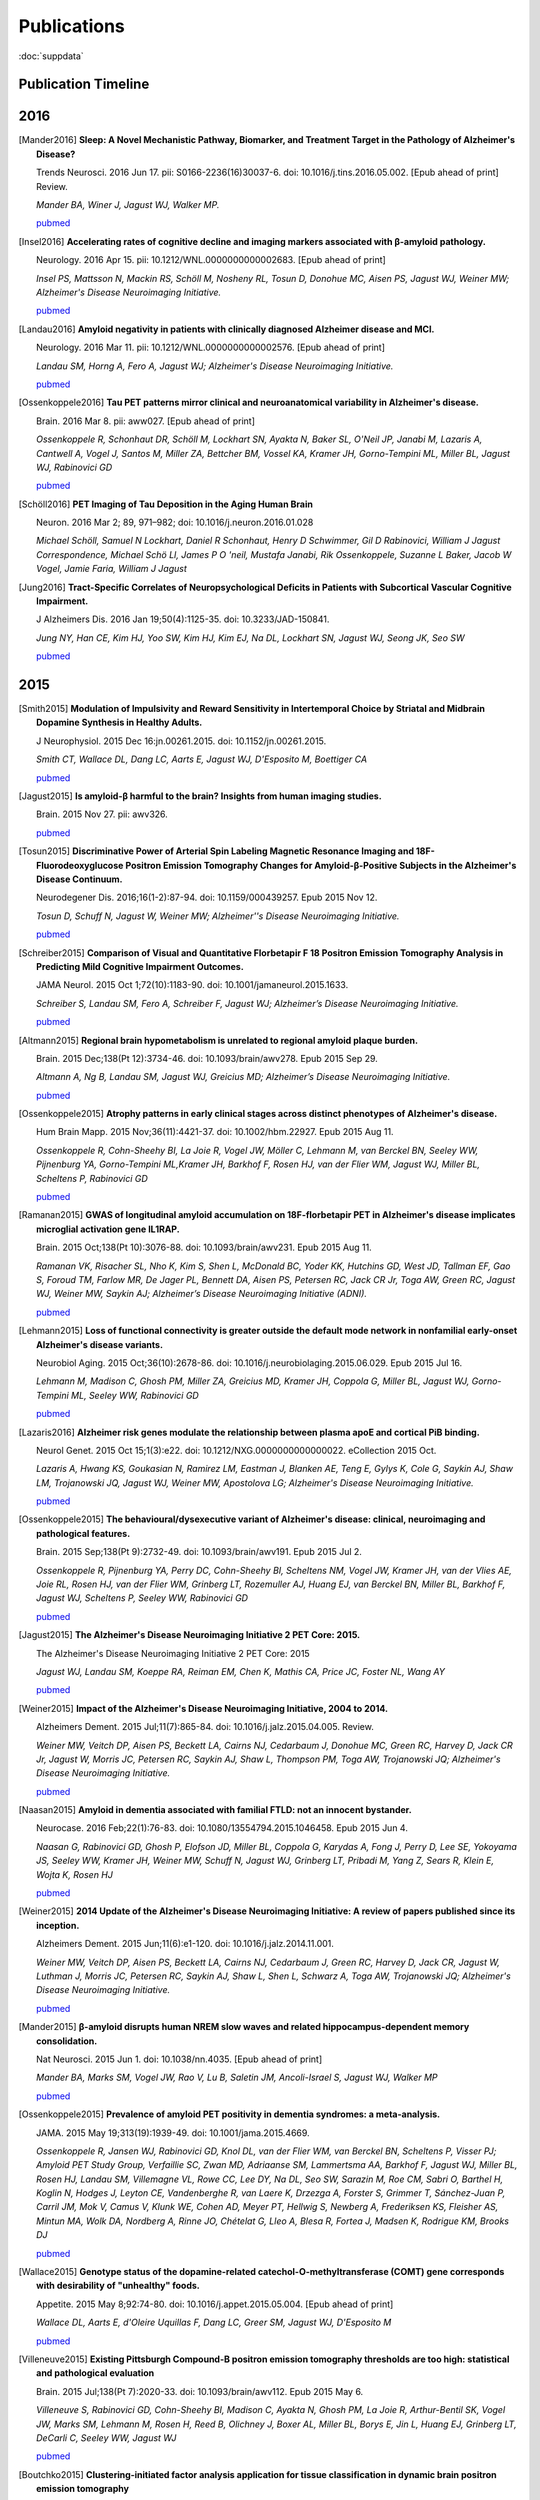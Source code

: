 ==============
 Publications
==============

:doc:`suppdata`

Publication Timeline
====================


.. raw:: html

    <iframe
    src='http://embed.verite.co/timeline/?source=0AiAA0OlPoQx6dDB3a2k5RU5iSC0wRFpmMGJxLXdJaVE&font=Merriweather-NewsCycle&maptype=ROADMAP&lang=en&start_at_end=true&hash_bookmark=true&height=500'
    width='100%' height='500' frameborder='0'></iframe>

2016
====

.. [Mander2016]
	**Sleep: A Novel Mechanistic Pathway, Biomarker, and Treatment Target in the Pathology of Alzheimer's Disease?**

	Trends Neurosci. 2016 Jun 17. pii: S0166-2236(16)30037-6. doi: 10.1016/j.tins.2016.05.002. [Epub ahead of print] Review.

	*Mander BA, Winer J, Jagust WJ, Walker MP.*

	`pubmed <http://www.ncbi.nlm.nih.gov/pubmed/27325209>`_

.. [Insel2016] 
	**Accelerating rates of cognitive decline and imaging markers associated with β-amyloid pathology.**

	Neurology. 2016 Apr 15. pii: 10.1212/WNL.0000000000002683. [Epub ahead of print]

	*Insel PS, Mattsson N, Mackin RS, Schöll M, Nosheny RL, Tosun D, Donohue MC, Aisen PS, Jagust WJ, Weiner MW; Alzheimer's Disease Neuroimaging Initiative.*
	
	`pubmed <http://www.ncbi.nlm.nih.gov/pubmed/27164667>`_



.. [Landau2016]
	**Amyloid negativity in patients with clinically diagnosed Alzheimer disease and MCI.**

	Neurology. 2016 Mar 11. pii: 10.1212/WNL.0000000000002576. [Epub ahead of print]

	*Landau SM, Horng A, Fero A, Jagust WJ; Alzheimer's Disease Neuroimaging Initiative.*

	`pubmed <http://www.ncbi.nlm.nih.gov/pubmed/26968515>`_

.. [Ossenkoppele2016]	
	**Tau PET patterns mirror clinical and neuroanatomical variability in Alzheimer's disease.**

	Brain. 2016 Mar 8. pii: aww027. [Epub ahead of print]

	*Ossenkoppele R, Schonhaut DR, Schöll M, Lockhart SN, Ayakta N, Baker SL, O'Neil JP, Janabi M, Lazaris A, Cantwell A, Vogel J, Santos M, Miller ZA, Bettcher BM, Vossel KA, Kramer JH, Gorno-Tempini ML, Miller BL, Jagust WJ, Rabinovici GD*

	`pubmed <http://www.ncbi.nlm.nih.gov/pubmed/26962052>`_

.. [Schöll2016]
	**PET Imaging of Tau Deposition in the Aging Human Brain**

	Neuron. 2016 Mar 2; 89, 971–982; doi: 10.1016/j.neuron.2016.01.028

	*Michael Schöll, Samuel N Lockhart, Daniel R Schonhaut, Henry D Schwimmer, Gil D Rabinovici, William J Jagust Correspondence, Michael Schö Ll, James P O 'neil, Mustafa Janabi, Rik Ossenkoppele, Suzanne L Baker, Jacob W Vogel, Jamie Faria, William J Jagust*


.. [Jung2016]
 	**Tract-Specific Correlates of Neuropsychological Deficits in Patients with Subcortical Vascular Cognitive Impairment.**

 	J Alzheimers Dis. 2016 Jan 19;50(4):1125-35. doi: 10.3233/JAD-150841.

 	*Jung NY, Han CE, Kim HJ, Yoo SW, Kim HJ, Kim EJ, Na DL, Lockhart SN, Jagust WJ, Seong JK, Seo SW*

 	`pubmed <http://www.ncbi.nlm.nih.gov/pubmed/26836179>`_


2015
====

.. [Smith2015]
	**Modulation of Impulsivity and Reward Sensitivity in Intertemporal Choice by Striatal and Midbrain Dopamine Synthesis in Healthy Adults.**

	J Neurophysiol. 2015 Dec 16:jn.00261.2015. doi: 10.1152/jn.00261.2015.

	*Smith CT, Wallace DL, Dang LC, Aarts E, Jagust WJ, D'Esposito M, Boettiger CA*

	`pubmed <http://www.ncbi.nlm.nih.gov/pubmed/?term=Modulation+of+Impulsivity+and+Reward+Sensitivity+in+Intertemporal+Choice+by+Striatal+and+Midbrain+Dopamine+Synthesis+in+Healthy+Adults.>`_

.. [Jagust2015]
	**Is amyloid-β harmful to the brain? Insights from human imaging studies.**

	Brain. 2015 Nov 27. pii: awv326.

	`pubmed <http://www.ncbi.nlm.nih.gov/pubmed/?term=Is+amyloid-%CE%B2+harmful+to+the+brain%3F+Insights+from+human+imaging+studies>`_

.. [Tosun2015]
	**Discriminative Power of Arterial Spin Labeling Magnetic Resonance Imaging and 18F-Fluorodeoxyglucose Positron Emission Tomography Changes for Amyloid-β-Positive Subjects in the Alzheimer's Disease Continuum.**

	Neurodegener Dis. 2016;16(1-2):87-94. doi: 10.1159/000439257. Epub 2015 Nov 12.

	*Tosun D, Schuff N, Jagust W, Weiner MW; Alzheimer''s Disease Neuroimaging Initiative.*

	`pubmed <http://www.ncbi.nlm.nih.gov/pubmed/?term=Discriminative+Power+of+Arterial+Spin+Labeling+Magnetic+Resonance+Imaging+and+18F-Fluorodeoxyglucose+Positron+Emission+Tomography+Changes+for+Amyloid-%CE%B2-Positive+Subjects+in+the+Alzheimer%27s+Disease+Continuum.>`_


.. [Schreiber2015]
	**Comparison of Visual and Quantitative Florbetapir F 18 Positron Emission Tomography Analysis in Predicting Mild Cognitive Impairment Outcomes.**

	JAMA Neurol. 2015 Oct 1;72(10):1183-90. doi: 10.1001/jamaneurol.2015.1633.

	*Schreiber S, Landau SM, Fero A, Schreiber F, Jagust WJ; Alzheimer’s Disease Neuroimaging Initiative.*

	`pubmed <http://www.ncbi.nlm.nih.gov/pubmed/?term=Comparison+of+Visual+and+Quantitative+Florbetapir+F+18+Positron+Emission+Tomography+Analysis+in+Predicting+Mild+Cognitive+Impairment+Outcomes.>`_

.. [Altmann2015]
	**Regional brain hypometabolism is unrelated to regional amyloid plaque burden.**

	Brain. 2015 Dec;138(Pt 12):3734-46. doi: 10.1093/brain/awv278. Epub 2015 Sep 29.

	*Altmann A, Ng B, Landau SM, Jagust WJ, Greicius MD; Alzheimer’s Disease Neuroimaging Initiative.*

	`pubmed <http://www.ncbi.nlm.nih.gov/pubmed/?term=Regional+brain+hypometabolism+is+unrelated+to+regional+amyloid+plaque+burden>`_


.. [Ossenkoppele2015]
	**Atrophy patterns in early clinical stages across distinct phenotypes of Alzheimer's disease.**

	Hum Brain Mapp. 2015 Nov;36(11):4421-37. doi: 10.1002/hbm.22927. Epub 2015 Aug 11.

	*Ossenkoppele R, Cohn-Sheehy BI, La Joie R, Vogel JW, Möller C, Lehmann M, van Berckel BN, Seeley WW, Pijnenburg YA, Gorno-Tempini ML,Kramer JH, Barkhof F, Rosen HJ, van der Flier WM, Jagust WJ, Miller BL, Scheltens P, Rabinovici GD*

	`pubmed <http://www.ncbi.nlm.nih.gov/pubmed/?term=Atrophy+patterns+in+early+clinical+stages+across+distinct+phenotypes+of+Alzheimer%27s+disease.>`_


.. [Ramanan2015]
	**GWAS of longitudinal amyloid accumulation on 18F-florbetapir PET in Alzheimer's disease implicates microglial activation gene IL1RAP.**

	Brain. 2015 Oct;138(Pt 10):3076-88. doi: 10.1093/brain/awv231. Epub 2015 Aug 11.

	*Ramanan VK, Risacher SL, Nho K, Kim S, Shen L, McDonald BC, Yoder KK, Hutchins GD, West JD, Tallman EF, Gao S, Foroud TM, Farlow MR, De Jager PL, Bennett DA, Aisen PS, Petersen RC, Jack CR Jr, Toga AW, Green RC, Jagust WJ, Weiner MW, Saykin AJ; Alzheimer’s Disease Neuroimaging Initiative (ADNI).*

	`pubmed <http://www.ncbi.nlm.nih.gov/pubmed/?term=GWAS+of+longitudinal+amyloid+accumulation+on+18F-florbetapir+PET+in+Alzheimer%27s+disease+implicates+microglial+activation+gene+IL1RAP>`_


.. [Lehmann2015]
	**Loss of functional connectivity is greater outside the default mode network in nonfamilial early-onset Alzheimer's disease variants.**

	Neurobiol Aging. 2015 Oct;36(10):2678-86. doi: 10.1016/j.neurobiolaging.2015.06.029. Epub 2015 Jul 16.

	*Lehmann M, Madison C, Ghosh PM, Miller ZA, Greicius MD, Kramer JH, Coppola G, Miller BL, Jagust WJ, Gorno-Tempini ML, Seeley WW, Rabinovici GD*

	`pubmed <http://www.ncbi.nlm.nih.gov/pubmed/?term=Loss+of+functional+connectivity+is+greater+outside+the+default+mode+network+in+nonfamilial+early-onset+Alzheimer%27s+disease+variants.>`_

.. [Lazaris2016]
	**Alzheimer risk genes modulate the relationship between plasma apoE and cortical PiB binding.**

	Neurol Genet. 2015 Oct 15;1(3):e22. doi: 10.1212/NXG.0000000000000022. eCollection 2015 Oct.

	*Lazaris A, Hwang KS, Goukasian N, Ramirez LM, Eastman J, Blanken AE, Teng E, Gylys K, Cole G, Saykin AJ, Shaw LM, Trojanowski JQ, Jagust WJ, Weiner MW, Apostolova LG; Alzheimer's Disease Neuroimaging Initiative.*

	`pubmed <http://www.ncbi.nlm.nih.gov/pubmed/27066559>`_

.. [Ossenkoppele2015]
	**The behavioural/dysexecutive variant of Alzheimer's disease: clinical, neuroimaging and pathological features.**

	Brain. 2015 Sep;138(Pt 9):2732-49. doi: 10.1093/brain/awv191. Epub 2015 Jul 2.

	*Ossenkoppele R, Pijnenburg YA, Perry DC, Cohn-Sheehy BI, Scheltens NM, Vogel JW, Kramer JH, van der Vlies AE, Joie RL, Rosen HJ, van der Flier WM, Grinberg LT, Rozemuller AJ, Huang EJ, van Berckel BN, Miller BL, Barkhof F, Jagust WJ, Scheltens P, Seeley WW, Rabinovici GD*

	`pubmed <http://www.ncbi.nlm.nih.gov/pubmed/?term=The+behavioural%2Fdysexecutive+variant+of+Alzheimer%27s+disease%3A+clinical%2C+neuroimaging+and+pathological+features.>`_


.. [Jagust2015]
	**The Alzheimer's Disease Neuroimaging Initiative 2 PET Core: 2015.**

	The Alzheimer's Disease Neuroimaging Initiative 2 PET Core: 2015

	*Jagust WJ, Landau SM, Koeppe RA, Reiman EM, Chen K, Mathis CA, Price JC, Foster NL, Wang AY*

	`pubmed <http://www.ncbi.nlm.nih.gov/pubmed/?term=The+Alzheimer%27s+Disease+Neuroimaging+Initiative+2+PET+Core%3A+2015.>`_


.. [Weiner2015]
	**Impact of the Alzheimer's Disease Neuroimaging Initiative, 2004 to 2014.**

	Alzheimers Dement. 2015 Jul;11(7):865-84. doi: 10.1016/j.jalz.2015.04.005. Review.

	*Weiner MW, Veitch DP, Aisen PS, Beckett LA, Cairns NJ, Cedarbaum J, Donohue MC, Green RC, Harvey D, Jack CR Jr, Jagust W, Morris JC, Petersen RC, Saykin AJ, Shaw L, Thompson PM, Toga AW, Trojanowski JQ; Alzheimer's Disease Neuroimaging Initiative.*

	`pubmed <http://www.ncbi.nlm.nih.gov/pubmed/?term=Impact+of+the+Alzheimer%27s+Disease+Neuroimaging+Initiative%2C+2004+to+2014>`_


.. [Naasan2015]
	**Amyloid in dementia associated with familial FTLD: not an innocent bystander.**

	Neurocase. 2016 Feb;22(1):76-83. doi: 10.1080/13554794.2015.1046458. Epub 2015 Jun 4.

	*Naasan G, Rabinovici GD, Ghosh P, Elofson JD, Miller BL, Coppola G, Karydas A, Fong J, Perry D, Lee SE, Yokoyama JS, Seeley WW, Kramer JH, Weiner MW, Schuff N, Jagust WJ, Grinberg LT, Pribadi M, Yang Z, Sears R, Klein E, Wojta K, Rosen HJ*

	`pubmed <http://www.ncbi.nlm.nih.gov/pubmed/?term=Amyloid+in+dementia+associated+with+familial+FTLD%3A+not+an+innocent+bystander.>`_


.. [Weiner2015]
	**2014 Update of the Alzheimer's Disease Neuroimaging Initiative: A review of papers published since its inception.**

	Alzheimers Dement. 2015 Jun;11(6):e1-120. doi: 10.1016/j.jalz.2014.11.001.

	*Weiner MW, Veitch DP, Aisen PS, Beckett LA, Cairns NJ, Cedarbaum J, Green RC, Harvey D, Jack CR, Jagust W, Luthman J, Morris JC, Petersen RC, Saykin AJ, Shaw L, Shen L, Schwarz A, Toga AW, Trojanowski JQ; Alzheimer's Disease Neuroimaging Initiative.*

	`pubmed <http://www.ncbi.nlm.nih.gov/pubmed/?term=2014+Update+of+the+Alzheimer%27s+Disease+Neuroimaging+Initiative%3A+A+review+of+papers+published+since+its+inception.>`_


.. [Mander2015]
	**β-amyloid disrupts human NREM slow waves and related hippocampus-dependent memory consolidation.**

	Nat Neurosci. 2015 Jun 1. doi: 10.1038/nn.4035. [Epub ahead of print]

	*Mander BA, Marks SM, Vogel JW, Rao V, Lu B, Saletin JM, Ancoli-Israel S, Jagust WJ, Walker MP*

	`pubmed <http://www.ncbi.nlm.nih.gov/pubmed/?term=%CE%B2-amyloid+disrupts+human+NREM+slow+waves+and+related+hippocampus-dependent+memory+consolidation.>`_


.. [Ossenkoppele2015]
	**Prevalence of amyloid PET positivity in dementia syndromes: a meta-analysis.**

	JAMA. 2015 May 19;313(19):1939-49. doi: 10.1001/jama.2015.4669.

	*Ossenkoppele R, Jansen WJ, Rabinovici GD, Knol DL, van der Flier WM, van Berckel BN, Scheltens P, Visser PJ; Amyloid PET Study Group, Verfaillie SC, Zwan MD, Adriaanse SM, Lammertsma AA, Barkhof F, Jagust WJ, Miller BL, Rosen HJ, Landau SM, Villemagne VL, Rowe CC, Lee DY, Na DL, Seo SW, Sarazin M, Roe CM, Sabri O, Barthel H, Koglin N, Hodges J, Leyton CE, Vandenberghe R, van Laere K, Drzezga A, Forster S, Grimmer T, Sánchez-Juan P, Carril JM, Mok V, Camus V, Klunk WE, Cohen AD, Meyer PT, Hellwig S, Newberg A, Frederiksen KS, Fleisher AS, Mintun MA, Wolk DA, Nordberg A, Rinne JO, Chételat G, Lleo A, Blesa R, Fortea J, Madsen K, Rodrigue KM, Brooks DJ*

	`pubmed <http://www.ncbi.nlm.nih.gov/pubmed/?term=Prevalence+of+amyloid+PET+positivity+in+dementia+syndromes%3A+a+meta-analysis>`_

.. [Wallace2015]
	**Genotype status of the dopamine-related catechol-O-methyltransferase (COMT) gene corresponds with desirability of "unhealthy" foods.**

	Appetite. 2015 May 8;92:74-80. doi: 10.1016/j.appet.2015.05.004. [Epub ahead of print]

	*Wallace DL, Aarts E, d'Oleire Uquillas F, Dang LC, Greer SM, Jagust WJ, D'Esposito M*

	`pubmed <http://www.ncbi.nlm.nih.gov/pubmed/?term=Genotype+status+of+the+dopamine-related+catechol-O-methyltransferase+(COMT)+gene+corresponds+with+desirability+of+%22unhealthy%22+foods>`_


.. [Villeneuve2015]
	**Existing Pittsburgh Compound-B positron emission tomography thresholds are too high: statistical and pathological evaluation**

	Brain. 2015 Jul;138(Pt 7):2020-33. doi: 10.1093/brain/awv112. Epub 2015 May 6.

	*Villeneuve S, Rabinovici GD, Cohn-Sheehy BI, Madison C, Ayakta N, Ghosh PM, La Joie R, Arthur-Bentil SK, Vogel JW, Marks SM, Lehmann M, Rosen H, Reed B, Olichney J, Boxer AL, Miller BL, Borys E, Jin L, Huang EJ, Grinberg LT, DeCarli C, Seeley WW, Jagust WJ*

	`pubmed <http://www.ncbi.nlm.nih.gov/pubmed/?term=Existing+Pittsburgh+Compound-B+positron+emission+tomography+thresholds+are+too+high%3A+statistical+and+pathological+evaluation>`_ 

.. [Boutchko2015]
    **Clustering-initiated factor analysis application for tissue classification in dynamic brain positron emission tomography**

    J Cereb Blood Flow Metab. 2015 Apr 22. doi: 10.1038/jcbfm.2015.69. [Epub ahead of print]

    *Boutchko R, Mitra D, Baker SL, Jagust WJ, Gullberg GT*

    `pubmed <http://www.ncbi.nlm.nih.gov/pubmed/25899294>`_

.. [Landau2015]
    **Measurement of longitudinal Aβ change with 18F florbetapir PET and standard uptake value ratios**

    J Nucl Med. 2015 Apr;56(4):567-74

    *Landau SM, Fero A, Baker SL, Koeppe RA, Mintun M, Chen K, Reiman E, Jagust W*

    `pubmed <http://www.ncbi.nlm.nih.gov/pubmed/25745095>`_

.. [Mander2015]
    **β-amyloid disrupts human NREM slow waves and related hippocampus-dependent memory consolidation.** 

    Nat Neurosci. 2015 Jun 1. doi: 10.1038/nn.4035. [Epub ahead of print]

    *Mander BA, Marks SM, Vogel JW, Rao V, Lu B, Saletin JM, Ancoli-Israel S, Jagust WJ, Walker MP*

    `pubmed <http://www.ncbi.nlm.nih.gov/pubmed/26030850>`_

.. [Ossenkoppele2015]
    **Tau, amyloid, and hypometabolism in a patient with posterior cortical atrophy.**

    Ann Neurol. 2015 Feb;77(2):338-42. 

    *Ossenkoppele R, Schonhaut DR, Baker SL, O'Neil JP, Janabi M, Ghosh PM, Santos M, Miller ZA, Bettcher BM, Gorno-Tempini ML, Miller BL, Jagust WJ, Rabinovici GD*

    `pubmed <http://www.ncbi.nlm.nih.gov/pubmed/25448043>`_

.. [Villeneuve2015]
    **Imaging Vascular Disease and Amyloid in the Aging Brain: Implications for Treatment.**

    J Prev Alzheimers Dis. 2015 Mar;2(1):64-70
    
    *Villeneuve S, Jagust WJ*

    `pubmed <http://www.ncbi.nlm.nih.gov/pubmed/25844350>`_

.. [Villeneuve2015b]
    **Existing Pittsburgh Compound-B positron emission tomography thresholds are too high: statistical and pathological evaluation**

    Brain. 2015 May 6. pii: awv112. [Epub ahead of print]

    *Villeneuve S, Rabinovici GD, Cohn-Sheehy BI, Madison C, Ayakta N, Ghosh P, La Joie R, Arthur-Bentil SK, Vogel JW, Marks SM, Lehmann M, Rosen HJ, Reed B, Olichney J, Boxer AL, Miller BL, Borys E, Jin L, Huang EJ, Grinberg LT, DeCarli C, Seeley WW, Jagust WJ*

    `pubmed <http://www.ncbi.nlm.nih.gov/pubmed/25953778>`_

.. [Wallace2015]
    **Genotype status of the dopamine-related catechol-O-methyltransferase (COMT) gene corresponds with desirability of "unhealthy" foods.**

    Appetite. 2015 May 8;92:74-80. doi: 10.1016/j.appet.2015.05.004. [Epub ahead of print]

    *Wallace DL, Aarts E, d'Oleire Uquillas F, Dang LC, Greer SM, Jagust WJ, D'Esposito M*

    `pubmed <http://www.ncbi.nlm.nih.gov/pubmed/25963102>`_

2014
====


.. [Aarts2014]

    **Dopamine and the cognitive downside of a promised bonus** 

    Psychol Sci. 2014 Apr;25(4):1003-9

    *Aarts E, Wallace DL, Dang LC, Jagust WJ, Cools R, D’Esposito M*

    `pubmed <http://www.ncbi.nlm.nih.gov/pubmed/24525265>`_ 

.. [Elman2014]

    **Neural compensation in older people with brain amyloid-β deposition**

    Nat Neurosci. 2014 Oct;17(10):1316-8

    *Elman JA, Oh H, Madison CM, Baker SL, Vogel JW, Marks SM, Crowley S, O'Neil JP, Jagust WJ*

    `pubmed <http://www.ncbi.nlm.nih.gov/pubmed/25217827>`_

.. [Elman2014_2]

    **Effects of Beta-Amyloid on Resting State Functional Connectivity Within and Between Networks Reflect Known Patterns of Regional Vulnerability**

    Cereb Cortex. 2014 Nov 7. pii: bhu259. [Epub ahead of print]

    *Elman JA, Madison CM, Baker SL, Vogel JW, Marks SM, Crowley S, O'Neil JP, Jagust WJ*

    `pubmed <http://www.ncbi.nlm.nih.gov/pubmed/25405944>`_

.. [Landau2014]

    **Amyloid PET imaging in Alzheimer’s disease: a comparison of three radiotracers** 

    Eur J Nucl Med Mol Imaging. 2014 Jul;41(7):1398-407

    *Landau SM, Thomas BA, Thurfjell L, Schmidt M, Margolin R, Mintun M, Pontecorvo M, Baker SL, Jagust WJ*

    `pubmed <http://www.ncbi.nlm.nih.gov/pubmed/24647577>`_

.. [Reed2014]

    **Associations between serum cholesterol levels and cerebral amyloidosis** 

    JAMA Neurology 71:195-200, 2014

    *Reed B, Villeneuve S, Mack W, DeCarli C, Chui HC, Jagust WJ* 

    `pubmed <http://www.ncbi.nlm.nih.gov/pubmed/24378418>`_

.. [Villeneuve2014]

    **Cortical thickness mediates the effect of b-amyloid on episodic memory**

    Neurology 82:761-7, 2014

    *Villeneuve S, Reed BR, Wirth M, Haase CM, Madison CM, Ayakta N, Mack W, Mungas D, Chui HC, DeCarli C, Weiner MW, Jagust WJ*

    `pubmed <http://www.ncbi.nlm.nih.gov/pubmed/24489134>`_

.. [Villeneuve2014_2]
    
    **Vascular risk and Ab interact to reduct cortical thickness in AD vulnerable brain regions** 

    Neurology 83: 40-47, 2014

    *Villeneuve S, Reed BR, Madison CM, Wirth M, Marchant NL, Kriger S, Mack WJ, Sanossian N, DeCarli C, Chui HC, Weiner MW, Jagust WJ*

    `pubmed <http://www.ncbi.nlm.nih.gov/pubmed/24907234>`_

.. [Wallace2014]

    **Dorsal striatal dopamine, food preference and health perception in humans** 

    PloS One May 7 9(5):e96319, 2014

    *Wallace DL, Aarts E, Dang LC, Greer SM, Jagust WJ, D’Esposito M* 

    `pubmed <http://www.ncbi.nlm.nih.gov/pubmed/24806534>`_

.. [Wirth2014]
    
    **Neuroprotective pathways: lifestyle activity, brain pathology, and cognition in cognitively normal adults** 

    Neurobiology of Aging 35:1873-1882, 2014

    *Wirth M, Haase CM, Villeneuve S, Vogel J, Jagust WJ*

    `pubmed <http://www.ncbi.nlm.nih.gov/pubmed/24656834>`_

.. [Wirth2014_2]

    **Gene-Environment interactions: Lifetime cognitive activity, ApoE genotype and beta-amyloid burden** 

    Journal of Neuroscience 34: 8612-8617, 2014

    *Wirth M, Villeneuve S, La Joie R, Marks SM, Jagust WJ*

    `pubmed <http://www.ncbi.nlm.nih.gov/pubmed/24948815>`_


2013
====


.. [Jagust2013]

    **Vulnerable neural systems and the borderland of brain aging and neurodegeneration**

    Neuron 77:219-234, 2013

    *Jagust W*

    `pubmed <http://www.ncbi.nlm.nih.gov/pubmed/23352159>`_

.. [Landau2013]

    **Comparing Positron Emission Tomography Imaging and Cerebrospinal Fluid Measurements of b-Amyloid**

    Ann Neurol. 2013 Dec;74(6):826-36

    *Landau SM, Lu M, Joshi AD, Pontecorvo M, Mintun MA, Trojanowski JQ, Shaw LM, Jagust WJ for the Alzheimer’s Disease Neuroimaging Initiative*

    `pubmed <http://www.ncbi.nlm.nih.gov/pubmed/?term=Amyloid+CSF+landau>`_


.. [Lehmann2013]

    **Diverging patterns of amyloid deposition and hypometabolism in clinical variants of probable Alzheimer's disease**

    Brain. 2013 Mar;136(Pt 3):844-58

    *Lehmann M, Ghosh PM, Madison C, Laforce R, Corbetta-Rastelli C, Weiner MW, Greicius MD, 
    Seeley WW, Gorno-Tempini ML, Rosen HJ, Miller BL, Jagust WJ, Rabinovici GD*

    `pubmed <http://www.ncbi.nlm.nih.gov/pubmed/23358601>`_

.. [Lehmann2013_2]

    **Greater medial temporal hypometabolism and lower cortical amyloid burden in ApoE4-positive AD patients**

    Journal of Neurology, Neurosurgery and Psychiatry Aug 21, 2013

    *Lehmann M, Ghosh PM, Madison C, Karydas A, Coppola G, O’Neil JP, Huang Y, Miller BL, Jagust WJ, Rabinovici GD*

    `pubmed <http://www.ncbi.nlm.nih.gov/pubmed/23965289>`_

.. [Lehmann2013_3]

    **Intrinsic connectivity networks in healthy subjects explain clinical variability in Alzheimer’s disease.**

    Proceedings of the National Academy of Sciences USA, 110:11606-11611, 2013

    *Lehmann M, Madison CM, Ghosh PM, Seeley WW, Mormino E, Greicius MD, Gorno-Tempini ML, Kramer JH, Miller BL, Jagust WJ, Rabinovici GD*

    `pubmed <http://www.ncbi.nlm.nih.gov/pubmed/23798398>`_

.. [Mander2013]

    **Prefrontal atrophy, disrupted NREM slow waves and impaired hippocampal-dependent memory in aging**

    Nature Neuroscience 16:357-364, 2013.

    *Mander BA, Rao V, Lu B, Saletin JM, Lindquist JR, Ancoli-Israel S, Jagust W, Walker MP.*

    `pubmed <http://www.ncbi.nlm.nih.gov/pubmed/23354332>`_

.. [Mander2013_2]

    **Impaired prefrontal sleep spindle regulation of hippocampal-dependent learning in older adults**

    Cerebral Cortex July 30, 2013

    *Mander BA, Rao V, Lu B, Saletin JM, Ancoli-Israel S, Jagust WJ, Walker MP*

    `pubmed <http://www.ncbi.nlm.nih.gov/pubmed/23354332>`_ 

.. [Marchant2013]

    **The aging brain and cognition: Contribution of vascular injury and Ab to mild cognitive dysfunction.**

    JAMA Neurology Apri 1, 2013

    *Marchant NL, Reed BR, Sanossian N, Madison CM, Kriger S, Dhada R, Mack WJ, DeCarli C, 
    Weiner MW, Mungas DM, Chui HC, Jagust WJ*

    `pubmed <http://www.ncbi.nlm.nih.gov/pubmed/23400560>`_

.. [Oh2013]

    **Association of gray matter atrophy with age, b-amyloid, and cognition in aging**

    Cerebral Cortex Feb 6 2013

    *Oh H, Madison C, Villeneuve S, Markley C, Jagust WJ*

    `pubmed <http://www.ncbi.nlm.nih.gov/pubmed/23389995>`_


.. [Oh2013_2]

    **Frontotemporal Network Connectivity during Memory Encoding Is Increased with Aging and Disrupted by
    Beta-Amyloid.**

    J Neurosci. 2013 Nov 20

    *Oh H, Jagust WJ.*

    `pubmed <http://www.ncbi.nlm.nih.gov/pubmed/24259567>`_

.. [Wirth2013]
 
    **Associations between Alzheimer disease biomarkers, neurodegeneration, and cognition in cognitively normal older people**

    JAMA Neurology 70:1512-1519, 2013

    *Wirth M, Villeneuve S, Haase CM, Madison CM, Oh H, Landau SM, Rabinovici GD, Jagust WJ*

    `pubmed <http://www.ncbi.nlm.nih.gov/pubmed/24166579>`_ 

2012
====


.. [Dang2012] 

    **Dopamine supports coupling of attention-related networks**
  
    Journal of Neuroscience, 32(28):9582-9587. (2012)   

    *Dang LC, O’Neil JP, Jagust WJ.* 
  
    `pubmed <http://www.ncbi.nlm.nih.gov/pubmed/22787044>`_   


.. [Dang2012_2]  

    **Striatal dopamine influences the default mode network to affect shifting between object features**
   
    Journal of Cognitive Neuroscience, Sep;24(9):1960-70 2012  

    *Dang LC, Donde A, Madison C, O’Neil JP, Jagust WJ.*
   
    `pubmed <http://www.ncbi.nlm.nih.gov/pubmed/22640392>`_


.. [Dang2012_3] 

    **Genetic effects on behavior are mediated by neurotransmitters and large-scale neural networks**

    Neuroimage, Nov 8;66C:203-214

    *Linh C Dang, James P O'Neil, and William J Jagust*

    `pubmed <http://www.ncbi.nlm.nih.gov/pubmed/23142068>`_

.. [Haight2012] 

    **Relative contributions of biomarkers in Alzheimer’s disease**

    Annals of Epidemiology 22:868-875, 2012

    *Haight TJ, Jagust WJ.*

    `pubmed <http://www.ncbi.nlm.nih.gov/pubmed/23102709>`_

.. [Jagust2012] 
    
    **Apolipoprotein E, not fibrillar b-amyloid, reduces cerebral glucose metabolism in normal aging.**

    Journal of Neuroscience, 32:18227-18233, 2012.

    *Jagust WJ, Landau SM*

    `pubmed <http://www.ncbi.nlm.nih.gov/pubmed/23238736>`_


.. [Landau2012]

    **Lifetime cognitive engagement is associated with low beta-amyloid deposition**

    Archives of Neurology, epub Jan 23, 2012

    *Landau SM, Marks SM, Mormino EC, Rabinovici GD, Oh H, O’Neil JP. Wilson RS. Jagust WJ*

    `pubmed <http://www.ncbi.nlm.nih.gov/pubmed/22271235>`_


.. [Landau2012_2] 

    **Amyloid deposition, hypometabolism, and longitudinal cognitive decline** 

    Annals of Neurology 72:578-586, 2012
   
    *Landau SM, Mintun MA, Joshi AD, Koeppe RA, Petersen RC, Aisen PS, Weiner MW, Jagust WJ.*
     
    `pubmed <http://www.ncbi.nlm.nih.gov/pubmed/23109153>`_

.. [Landau2012_3]

    **Amyloid-β Imaging with Pittsburgh Compound B and Florbetapir: Comparing Radiotracers and Quantification Methods.**

    Journal of Nuclear Medicine Jan;54(1):70-7 2012
 
    *Landau SM, Breault C, Joshi AD, Pontecorvo M, Mathis CA, Jagust WJ, Mintun MA; for the Alzheimer’s 
    Disease Neuroimaging Initiative.*
 
    `pubmed <http://www.ncbi.nlm.nih.gov/pubmed/23166389>`_

.. [Lo2012]

    **Predicting missing biomarker data in a longitudinal study of Alzheimer disease**
   
    Neurology 78:1376-1382, 2012.

    *Lo RY, Jagust WJ.*
    
    `pubmed <http://www.ncbi.nlm.nih.gov/pubmed/22491869>`_

 
.. [Lo2012_2]

    **Vascular burden and Alzheimer pathological progression.**

    Neurology, Sep 25;79(13):1349-55 2012

    *Lo RY, Jagust WJ.*

    `pubmed <http://www.ncbi.nlm.nih.gov/pubmed/22972646>`_
   

.. [Mitchell2012]  

    **Alcohol consumption induces endogenous opiod release in the human orbitofrontal cortex and nucleus accumbens**

    Science Translational Medicine, 11:116ra6, 2012

    *Mitchell JM, O’Neil JP, Janabi M, Marks SM, Jagust WJ, Fields HL*
       
    `pubmed <http://www.ncbi.nlm.nih.gov/pubmed/22238334>`_

.. [Mormino2012]

    **Not quite PIB-positive, not quite PIB-negative: slight PIB elevations 
    in elderly normal control subjects are biologically relevant**

    Neuroimage, 59:1152-1160, 2012

    *Mormino EC, Brandel MG, Madison CM, Rabinovici GD, Marks W, Baker SL, Jagust WJ*

    `pubmed <http://www.ncbi.nlm.nih.gov/pubmed/21884802>`_


.. [Oh2012]

    **Effects of age and β-amyloid on cognitive changes in normal elderly people**

    Neurobiology of Aging 2012

    *Hwamee Oh, Cindee Madison, Thaddeus J. Haight, Candace Markley, William J. Jagust*
   
    `science direct <http://www.sciencedirect.com/science/article/pii/S0197458012001534>`_

.. [Oh2012_2] 

    **Covarying alterations in Aβ deposition, glucose metabolism, 
    and gray matter volume in cognitively normal elderly**

    Human Brain Mapping, epub  Sep 11, 2012
   
    *Oh H, Habeck C, Madison C, Jagust W*

    `Human Brain Mapping Link <http://onlinelibrary.wiley.com/doi/10.1002/hbm.22173/abstract>`_


.. [Perrotin2012]

   **Subjective cognition and amyloid deposition imaging: a Pittsburgh Compound B
   positron emission tomography study in normal elderly individuals**

   Arch Neurol. 2012 Feb;69(2):223-9.

   *Perrotin A, Mormino EC, Madison CM, Hayenga AO, Jagust WJ.*

   `pubmed <http://www.ncbi.nlm.nih.gov/pubmed/22332189>`_

   :doc:`supp_perrotin`


2011
====




.. [Albert2011]

    **The diagnosis of mild cognitive impairment due to Alzheimer's disease: Recommendations from the
    National Institute on Aging-Alzheimer's Association workgroups on diagnostic guidelines for Alzheimer's disease**

    Alzheimers Dement.  2011 May 7(3):270-9

    *Albert MS, Dekosky ST, Dickson D, Dubois B, Feldman HH, Fox NC, Gamst A, Holtzman DM, Jagust WJ, 
    Petersen RC, Snyder PJ, Carrillo MC, Thies B, Phelps CH.*

    `pubmed <http://www.ncbi.nlm.nih.gov/pubmed/21514249>`_


.. [Klostermann2011]

    **Dopamine and frontostriatal networks in cognitive aging.**

    Neurobiol Aging. 2011 Apr 19
   
    *Klostermann EC, Braskie MN, Landau SM, O'Neil JP, Jagust WJ.*

    `pubmed <http://www.ncbi.nlm.nih.gov/pubmed/21511369>`_


.. [Jagust2011]

   Lifespan brain activity, beta-amyloid, and Alzheimer’s diseaes.

   *Jagust WJ and Mormino EC.*

   **Trends in Cognitive Sciences 15:520-526, 2011**
   `pubmed <http://www.ncbi.nlm.nih.gov/pubmed/21983147>`_


.. [Lo2011]

    **Longitudinal Change of Biomarkers in Cognitive Decline.**

    Arch Neurol. 2011 Jun 13.

    *Lo RY, Hubbard AE, Shaw LM, Trojanowski JQ, Petersen RC, Aisen PS, Weiner MW, 
    Jagust WJ; for the Alzheimer's Disease Neuroimaging Initiative*

    `pubmed <http://www.ncbi.nlm.nih.gov/pubmed/21670386>`_

.. [Marchant2011]

   Cerebrovascular disease, beta-amyloid and cognition in aging.

   *Marchant NL, Reed BR, DeCarli CS, Madison CM, Weiner MW, Chui HC, Jagust WJ*

   **Neurobiol Aging. 2011 Oct 31. [Epub ahead of print]**
   `pubmed <http://www.ncbi.nlm.nih.gov/pubmed/22048124>`_

.. [Mormino2011_2]

   Ab deposition in aging is associated with increases in brain activation during successful memory encoding

   *Mormino EC, Brandel MG, Madison CM, Marks S, Baker SL, Jagust WJ*

   **Cerebral Cortex, epub Sept 23, 2011**
   `pubmed <http://www.ncbi.nlm.nih.gov/pubmed/21945849>`_

.. [Mormino2011]

   `Relationships between Beta-Amyloid and Functional Connectivity in Different Components of the Default Mode Network in Aging. <_static/pubs/Mormino_CerCor_2011_DMN.pdf>`_

   *Mormino EC, Smiljic A, Hayenga AO, H Onami S, Greicius MD, Rabinovici GD, Janabi M, Baker SL, V Yen I, Madison CM, Miller BL, Jagust WJ.*

   **Cereb Cortex. 2011 Mar 7**
   `pubmed <http://www.ncbi.nlm.nih.gov/pubmed/21383234>`_

.. [Rabinovici2011]

   Amyloid versus FDG-PET in the differential diagnosis of AD and FTLD

   *Rabinovici GD, Rosen HJ, Alkalay A, Kornak, J, Furst AJ, Agarwal N, Mormino EC, O’Neil JP, Janabi M, Karydas A, Growdon ME, Jang, JY, Huang EJ, DeArmond SJ, Trojanowski JQ, Grinberg LT, Gorno-Tempini ML, Seeley, WW, Miller BL, Jagust WJ.*

   **Neurology, 77: 2034-2042, 2011**
   `pubmed <http://www.ncbi.nlm.nih.gov/pubmed/22131541>`_

.. [Reed2011]

   Coronary risk correlates with cerebral amyloid deposition

   *Reed BR, Marchant NL, Jagust WJ, DeCarli CS, Mack W, Chui HC*

   **Neurobiology of Aging epub Nov 9, 2011**
   `pubmed <http://www.ncbi.nlm.nih.gov/pubmed/22078485>`_

.. [Rosenbloom2011]

   **Distinct clinical and metabolic deficits in PCA and AD are not related to amyloid distribution.**

   *Rosenbloom MH, Alkalay A, Agarwal N, Baker SL, O'Neil JP, Janabi M, Yen IV, Growdon M, Jang J, Madison C, Mormino EC, Rosen HJ, Gorno-Tempini ML, Weiner MW, Miller BL, Jagust WJ, Rabinovici GD.*

   **Neurology. 2011 May 24;76(21):1789-96.**
   `pubmed <http://www.ncbi.nlm.nih.gov/pubmed/21525424>`_

.. [Rostomian]

   `Early 11C-PIB frames and 18F-FDG PET measures are comparable: a study validated in a cohort of AD and FTLD patients. <_static/pubs/Rostomian_PIB_Perfusion_JNM_2011.pdf>`_

   *Rostomian AH, Madison C, Rabinovici GD, Jagust WJ.*

   **J Nucl Med. 2011 Feb;52(2):173-9.**
   `pubmed <http://www.ncbi.nlm.nih.gov/pubmed/21233181>`_
   

2010
====

.. [Braskie2010]

   `Correlations of striatal dopamine synthesis with default network deactivations during working memory in younger adults. <_static/pubs/Braskie_et_al_FMT_fMRI_HBM2010.pdf>`_

   *Braskie MN, Landau SM, Wilcox CE, Taylor SD, O'Neil JP, Baker SL, Madison CM, Jagust WJ.*

   **Hum Brain Mapp. 2010 Jun 24.**
   `pubmed <http://www.ncbi.nlm.nih.gov/pubmed/20578173>`_

.. [Furst2010]

   `Cognition, glucose metabolism and amyloid burden in Alzheimer's disease. <_static/pubs/Furst_et_al2010.pdf>`_

   *Furst AJ, Rabinovici GD, Rostomian AH, Steed T, Alkalay A, Racine C, Miller BL, Jagust WJ.*

   **Neurobiol Aging. 2010 Apr 22.**
   `pubmed <http://www.ncbi.nlm.nih.gov/pubmed/20417582>`_

.. [Furst2010_2]

   `A BOLD move: clinical application of fMRI in aging. <_static/pubs/Ansgar_Beth_Neurol_Editorial.pdf>`_

   *Furst AJ, Mormino EC.*

   **Neurology. 2010 Jun 15;74(24):1969-76.**
   `pubmed <http://www.ncbi.nlm.nih.gov/pubmed/20484684>`_


.. [Jack2010]

   **Hypothetical model of dynamic biomarkers of the Alzheimer's pathological cascade.** 

   *Jack CR Jr, Knopman DS, Jagust WJ, Shaw LM, Aisen PS, Weiner MW, Petersen RC, Trojanowski JQ.*

   **Lancet Neurol 9(1):119-28.**
   `pubmed <http://www.ncbi.nlm.nih.gov/pubmed/20083042>`_


.. [Jagust2010]

   `The Alzheimer's Disease Neuroimaging Initiative positron emission tomography core. <_static/pubs/Jagust_ADNI_PET2010.pdf>`_

   *Jagust WJ, Bandy D, Chen K, Foster NL, Landau SM, Mathis CA, Price JC, Reiman EM, Skovronsky D, Koeppe RA; Alzheimer's Disease Neuroimaging Initiative.*

   **Alzheimers Dement. 2010 May;6(3):221-9.**
   `pubmed <http://www.ncbi.nlm.nih.gov/pubmed/20451870>`_

.. [Landau2010]

   `Comparing predictors of conversion and decline in mild cognitive impairment. <_static/pubs/Landau_Neurology_2010.pdf>`_

   *Landau SM, Harvey D, Madison CM, Reiman EM, Foster NL, Aisen PS, Petersen RC, Shaw LM, Trojanowski JQ, Jack CR Jr, Weiner MW, Jagust WJ; Alzheimer's Disease Neuroimaging Initiative.*

   **Neurology. 2010 Jul 20;75(3):230-8.**
   `pubmed <http://www.ncbi.nlm.nih.gov/pubmed/20592257>`_


.. [Oh2010]

   `β-Amyloid affects frontal and posterior brain networks in normal aging. <_static/pubs/oh_nimg2010.pdf>`_

   *Oh H, Mormino EC, Madison C, Hayenga A, Smiljic A, Jagust WJ.*

   **Neuroimage. Oct 18. [Epub ahead of print]**

.. [Petersen2010]

   `Alzheimer's Disease Neuroimaging Initiative (ADNI): clinical characterization. <_static/pubs/PetersenADNIBaseline2010.pdf>`_

   *Petersen RC, Aisen PS, Beckett LA, Donohue MC, Gamst AC, Harvey DJ, Jack CR Jr, Jagust WJ, Shaw LM, Toga AW, Trojanowski JQ, Weiner MW.*

   **Neurology 74(3):201-9.**
   `pubmed <http://www.ncbi.nlm.nih.gov/pubmed/20042704?itool=EntrezSystem2.PEntrez.Pubmed.Pubmed_ResultsPanel.Pubmed_RVDocSum&ordinalpos=1>`_

.. [Rabinovici2010]

   `Increased metabolic vulnerability in early-onset Alzheimer's disease is not related to amyloid burden. <_static/pubs/RabinoviciOnsetAge2010.pdf>`_

   *Rabinovici GD, Furst AJ, Alkalay A, Racine CA, O'Neil JP, Janabi M, Baker SL, Agarwal N, Bonasera SJ, Mormino EC, Weiner MW, Gorno-Tempini ML, Rosen HJ, Miller BL, Jagust WJ.*

   **Brain. Jan 15. [Epub ahead of print]**
   `pubmed <http://www.ncbi.nlm.nih.gov/pubmed/20080878?itool=EntrezSystem2.PEntrez.Pubmed.Pubmed_ResultsPanel.Pubmed_RVDocSum&ordinalpos=4>`_


2009
====

.. [Cools2009]

   `Striatal dopamine predicts outcome-specific reversal learning and
   its sensitivity to dopaminergic drug administration
   <_static/pubs/Cools2009.pdf>`_  


   *Cools R, Frank MJ, Gibbs SE, Miyakawa A, Jagust W, D’Esposito M.*  

   **Journal of Neuroscience 29:1538-1543**
   `pubmed
   <http://www.ncbi.nlm.nih.gov/pubmed/19193900?ordinalpos=4&itool=EntrezSystem2.PEntrez.Pubmed.Pubmed_ResultsPanel.Pubmed_DefaultReportPanel.Pubmed_RVDocSum>`_

.. [Haense2009]

   `Performance of FDG PET for detection of Alzheimer's disease in two independent multicentre samples (NEST-DD and ADNI). <_static/pubs/Haense2009NEST-DDADNIDementia.pdf>`_


   *Haense C, Herholz K, Jagust WJ, Heiss WD.*

   **Dement Geriatr Cogn Disord. 28(3):259-66.**
   `pubmed <http://www.ncbi.nlm.nih.gov/pubmed/19786778?itool=EntrezSystem2.PEntrez.Pubmed.Pubmed_ResultsPanel.Pubmed_RVDocSum&ordinalpos=1>`_


.. [Jagust2009a]

   `Relationships between biomarkers in aging and dementia. <_static/pubs/JagustBiomarkerRelationships2009.pdf>`_


   *Jagust WJ, Landau SM, Shaw LM, Trojanowski JQ, Koeppe RA, Reiman EM, Foster NL, Petersen RC, Weiner MW, Price JC, Mathis CA; Alzheimer's Disease Neuroimaging Initiative.*

   **Neurology 73(15):1193-9.**
   `pubmed <http://www.ncbi.nlm.nih.gov/pubmed/19822868?itool=EntrezSystem2.PEntrez.Pubmed.Pubmed_ResultsPanel.Pubmed_RVDocSum&ordinalpos=4>`_

.. [Jagust2009b]

   `Mapping brain beta-amyloid. <_static/pubs/JagustCurrentOpinionNeurology2009.pdf>`_


   *Jagust W.*

   **Curr Opin Neurol 22(4):356-61.**
   `pubmed <http://www.ncbi.nlm.nih.gov/pubmed/19478666?itool=EntrezSystem2.PEntrez.Pubmed.Pubmed_ResultsPanel.Pubmed_RVDocSum&ordinalpos=15>`_


.. [Landau2009_2]

   `Associations between cognitive, functional, and FDG-PET measures of decline in AD and MCI <_static/pubs/Landau_NeurobiolAging_2009.pdf>`_ 


   *Landau SM, Harvey D, Madison CM, Koeppe RA, Reiman EM, Foster NL, Weiner MW,Jagust WJ, ADNI* 

   **Neurobiology of Aging** 2009 Aug 4. [Epub ahead of print]**
   `pubmed <http://www.ncbi.nlm.nih.gov/pubmed/19660834?ordinalpos=1&itool=EntrezSystem2.PEntrez.Pubmed.Pubmed_ResultsPanel.Pubmed_DefaultReportPanel.Pubmed_RVDocSum>`_



.. [Landau2009]

   `Striatal dopamine and working
   memory. <_static/pubs/Landau2009.pdf>`_  


   *Landau SM, Lal R, O’Neil, JP, Baker S, Jagust WJ.*  

   **Cerebral Cortex, 19:445-454.**
   `pubmed
   <http://www.ncbi.nlm.nih.gov/pubmed/18550595?ordinalpos=13&itool=EntrezSystem2.PEntrez.Pubmed.Pubmed_ResultsPanel.Pubmed_DefaultReportPanel.Pubmed_RVDocSum>`_


.. [Kuczynski2009] 

   `An inverse association of cardiovascular risk and frontal lobe glucose metabolism. <_static/pubs/Kuczynski_FCRP_PET2009.pdf>`_ 


   *Kuczynski B, Jagust W, Chui HC, Reed, BR.*   
   

   **Neurology, 72:738-74.**
   `pubmed <http://www.ncbi.nlm.nih.gov/pubmed/19237703?ordinalpos=1&itool=EntrezSystem2.PEntrez.Pubmed.Pubmed_ResultsPanel.Pubmed_DefaultReportPanel.Pubmed_RVDocSum>`_




2008
====

.. [Cools2008] 
   `Working memory capacity predicts dopamine synthesis capacity in
   the human striatum <_static/pubs/Cools2008.pdf>`_  


   *Cools R, Gibbs SE, Miyakawa A, Jagust W, D’Esposito M.*  

   **Journal of Neuroscience, 28:1208-1212**
   `pubmed
   <http://www.ncbi.nlm.nih.gov/pubmed/18234898?ordinalpos=11&itool=EntrezSystem2.PEntrez.Pubmed.Pubmed_ResultsPanel.Pubmed_DefaultReportPanel.Pubmed_RVDocSum>`_

.. [Braskie2008]
   `Relationship of striatal dopamine synthesis capacity to age
   and cognition. <_static/pubs/braskie_2008_jneuro.pdf>`_


   *Braskie MN, Wilcox CE, Landau SM, O'Neil JP, BakerSL, MadisonCM,Kluth JT, Jagust WJ* 
 
   **J Neurosci.  28(52):14320-8.**
   `pubmed  <http://www.ncbi.nlm.nih.gov/pubmed/19109513?ordinalpos=1&itool=EntrezSystem2.PEntrez.Pubmed.Pubmed_ResultsPanel.Pubmed_DefaultReportPanel.Pubmed_RVDocSum>`_

.. [Eberling2008]
   `Results from a phase I safety trial of hAADC gene therapy for Parkinson disease. <_static/pubs/EberlingFMTgenetherapy2008.pdf>`_
   

   *Eberling JL, Jagust WJ, Christine CW, Starr P, Larson P, Bankiewicz KS, Aminoff MJ*
   
   **Neurology. 2008 May 20;70(21):1980-3**
   `pubmed <http://www.ncbi.nlm.nih.gov/pubmed/18401019?ordinalpos=5&itool=EntrezSystem2.PEntrez.Pubmed.Pubmed_ResultsPanel.Pubmed_DefaultReportPanel.Pubmed_RVDocSum>`_

   

.. [Jagust2008] 
   `Neuropathological basis of MR images in aging and dementia
   <_static/pubs/jagust_annalsneurology2008.pdf>`_ 


   *Jagust WJ, Zheng L, Harvey DJ, Mack WJ, Vinters HV,Weiner MW,
   Ellis WG, Zarow C, Mungas D, Reed BR, Kramer JH, SchuffN, DeCarli
   C, Chui HC.* 
   
   **Annals of Neurology,63:72-80** 
   `pubmed  <http://www.ncbi.nlm.nih.gov/pubmed/18157909?ordinalpos=9&itool=EntrezSystem2.PEntrez.Pubmed.Pubmed_ResultsPanel.Pubmed_DefaultReportPanel.Pubmed_RVDocSum>`_

.. [Kuczynski2008]
   `Cognitive and anatomic contributions of metabolic decline in Alzheimer disease and cerebrovascular disease. <_static/pubs/Kuczynski_2008_Archives.pdf>`_ 

  

   *Kuczynski B, Reed B, Mungas D, Weiner M, Chui HC, Jagust W*
   

   **Arch Neurol. 2008 May;65(5):650-5.**
   `pubmed <http://www.ncbi.nlm.nih.gov/pubmed/18474742?ordinalpos=1&itool=EntrezSystem2.PEntrez.Pubmed.Pubmed_ResultsPanel.Pubmed_DefaultReportPanel.Pubmed_RVDocSum>`_


.. [Mormino2008] 
   `Episodic memory loss is related to hippocampal-mediated
   beta-amyloid deposition in elderly
   subjects. <_static/pubs/mormino2008.pdf>`_  


   *Mormino EC, Kluth JT, Madison CM, Rabinovici GD, Baker SL, Miller
   BL, Koeppe RA, Mathis CA, Weiner MW, Jagust WJ.*   
   
   **Brain, Nov 28**
   `pubmed <http://www.ncbi.nlm.nih.gov/pubmed/19042931?ordinalpos=1&itool=EntrezSystem2.PEntrez.Pubmed.Pubmed_ResultsPanel.Pubmed_DefaultReportPanel.Pubmed_RVDocSum>`_

.. [Rabinovici2008] 
   `AB amyloid and glucose metabolism in three variants of
   primary progressive aphasia. <_static/pubs/rabinovici2008.pdf>`_
   

   *Rabinovici GD, Jagust WJ, Furst AJ, Ogar JM, Racine CA, Mormino
   EC, O’Neil JP, Lal RA, Dronkers NF, Miller BL, Gorno-Tempini ML.*
   
   **Annals of Neurology, 64: 388-401**
   `pubmed <http://www.ncbi.nlm.nih.gov/pubmed/18991338?ordinalpos=2&itool=EntrezSystem2.PEntrez.Pubmed.Pubmed_ResultsPanel.Pubmed_DefaultReportPanel.Pubmed_RVDocSum>`_

2007
====

.. [Rabinovici2007] 
   `11C-PIB PET imaging in Alzheimer disease and frontotemporal lobar degeneration. <_static/pubs/Rabinovici_FTLD_v_AD.pdf>`_ 
   
   *Rabinovici GD, Furst AJ, O’Neil JP, Racine CA, Mormino EC, Baker
   SL, Chetty S, Patel P, Pagliaro TA, Klunk WE, Mathis CA, Rosen HJ,
   Miller BL, Jagust WJ,*  
   
   **Neurology, 68:1205-1212**
   `pubmed
   <http://www.ncbi.nlm.nih.gov/pubmed/17420404?ordinalpos=32&itool=EntrezSystem2.PEntrez.Pubmed.Pubmed_ResultsPanel.Pubmed_DefaultReportPanel.Pubmed_RVDocSum>`_

.. [Boxer2007] 

   Amyloid imaging in distinguishing atypical prion disease from Alzheimer’s disease. 
   
   *Boxer AL, Rabinovici GD,Kepe V, Goldman J, Furst AJ, Huang SC, Baker SL, O’Neil JP, Chui H,
   Geschwind MD, Small GW, Barrio JR, Jagust W, Miller BL*,
   
   **Neurology, 69: 283-290** 
   `pubmed <http://www.ncbi.nlm.nih.gov/pubmed/17636066?ordinalpos=4&itool=EntrezSystem2.PEntrez.Pubmed.Pubmed_ResultsPanel.Pubmed_DefaultReportPanel.Pubmed_RVDocSum>`_

.. [Sun2007]

   `Automated template-based PET region of interest analyses in the aging brain. <_static/pubs/SunNeuroimage2007.pdf>`_
   
   
   *Sun FT, Schriber RA, Greenia JM, He J, Gitcho A, Jagust WJ*
   
   **Neuroimage. 2007 Jan 15;34(2):608-17**
   `pubmed <http://www.ncbi.nlm.nih.gov/pubmed/17112749?ordinalpos=3&itool=EntrezSystem2.PEntrez.Pubmed.Pubmed_ResultsPanel.Pubmed_DefaultReportPanel.Pubmed_RVDocSum>`_
